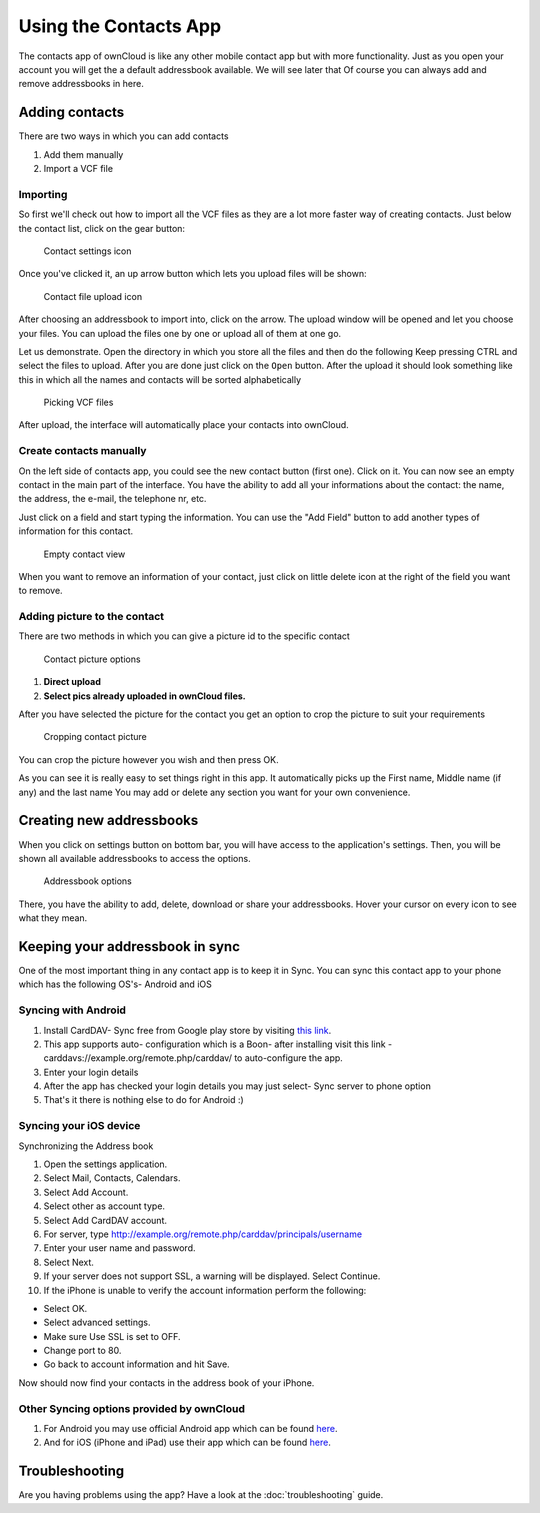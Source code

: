 Using the Contacts App
======================

The contacts app of ownCloud is like any other mobile contact app but with more
functionality.  Just as you open your account you will get the a default
addressbook available.
We will see later that Of course you can always add and remove addressbooks in
here.

Adding contacts
---------------
There are two ways in which you can add contacts

1. Add them manually
2. Import a VCF file

Importing
~~~~~~~~~

So first we'll check out how to import all the VCF files as they are a lot
more faster way of creating contacts.
Just below the contact list, click on the gear button:

.. figure:: ../images/contact_bottombar.png

   Contact settings icon

Once you've clicked it, an up arrow button which lets you upload files will be shown:

.. figure:: ../images/contact_uploadbutton.png

   Contact file upload icon

After choosing an addressbook to import into, click on the arrow. The upload
window will be opened and let you choose your files.  You can upload the files
one by one or upload all of them at one go.

Let us demonstrate.
Open the directory in which you store all the files and then do the following
Keep pressing CTRL and select the files to upload.
After you are done just click on the ``Open`` button.
After the upload it should look something like this in which all the names and
contacts will be sorted alphabetically

.. figure:: ../images/contact_vcfpick.jpg

   Picking VCF files

After upload, the interface will automatically place your contacts into ownCloud.


Create contacts manually
~~~~~~~~~~~~~~~~~~~~~~~~

On the left side of contacts app, you could see the new contact button (first one).
Click on it. You can now see an empty contact in the main part of the interface.
You have the ability to add all your informations about the contact:
the name, the address, the e-mail, the telephone nr, etc.

Just click on a field and start typing the information.
You can use the "Add Field" button to add another types of information for this contact.

.. figure:: ../images/contact_emptycontact.png

   Empty contact view

When you want to remove an information of your contact, just click on little delete icon
at the right of the field you want to remove.

Adding picture to the contact
~~~~~~~~~~~~~~~~~~~~~~~~~~~~~

There are two methods in which you can give a picture id to the specific contact

.. figure:: ../images/contact_picture.jpg

   Contact picture options

1) **Direct upload**
2) **Select pics already uploaded in ownCloud files.**

After you have selected the picture for the contact you get
an option to crop the picture to suit your requirements

.. figure:: ../images/contact_crop.jpg

   Cropping contact picture

You can crop the picture however you wish and then press OK.

As you can see it is really easy to set things right in this app.
It automatically picks up the First name, Middle name (if any) and the last name
You may add or delete any section you want for your own convenience.

Creating new addressbooks
--------------------------

When you click on settings button on bottom bar,
you will have access to the application's settings.
Then, you will be shown all available addressbooks to access the options.

.. figure:: ../images/contact_del_ab.png

   Addressbook options

There, you have the ability to add, delete, download or share your addressbooks.
Hover your cursor on every icon to see what they mean.


Keeping your addressbook in sync
---------------------------------

One of the most important thing in any contact app is to keep it in Sync.
You can sync this contact app to your phone which has the following OS's- Android and iOS


Syncing with Android
~~~~~~~~~~~~~~~~~~~~

1) Install CardDAV- Sync free from Google play store by visiting `this link <https://play.google.com/store/apps/details?id=org.dmfs.carddav.sync>`_.
2) This app supports auto- configuration which is a Boon- after installing visit this link - carddavs://example.org/remote.php/carddav/ to auto-configure the app.
3) Enter your login details
4) After the app has checked your login details you may just select- Sync server to phone option
5) That's it there is nothing else to do for Android :)

.. figure:: ../images/contact_syncopt.jpg

Syncing your iOS device
~~~~~~~~~~~~~~~~~~~~~~~

Synchronizing the Address book

1. Open the settings application.
2. Select Mail, Contacts, Calendars.
3. Select Add Account.
4. Select other as account type.
5. Select Add CardDAV account.
6. For server, type http://example.org/remote.php/carddav/principals/username
7. Enter your user name and password.
8. Select Next.
9. If your server does not support SSL, a warning will be displayed. Select Continue.
10. If the iPhone is unable to verify the account information perform the following:

* Select OK.
* Select advanced settings.
* Make sure Use SSL is set to OFF.
* Change port to 80.
* Go back to account information and hit Save.

Now should now find your contacts in the address book of your iPhone.


Other Syncing options provided by ownCloud
~~~~~~~~~~~~~~~~~~~~~~~~~~~~~~~~~~~~~~~~~~~

1. For Android you may use official Android app which can be found `here <https://owncloud.org/install/>`_.
2. And for iOS (iPhone and iPad) use their app which can be found `here <https://owncloud.org/install/>`_.

Troubleshooting
---------------

Are you having problems using the app? Have a look at the :doc:`troubleshooting` guide.

